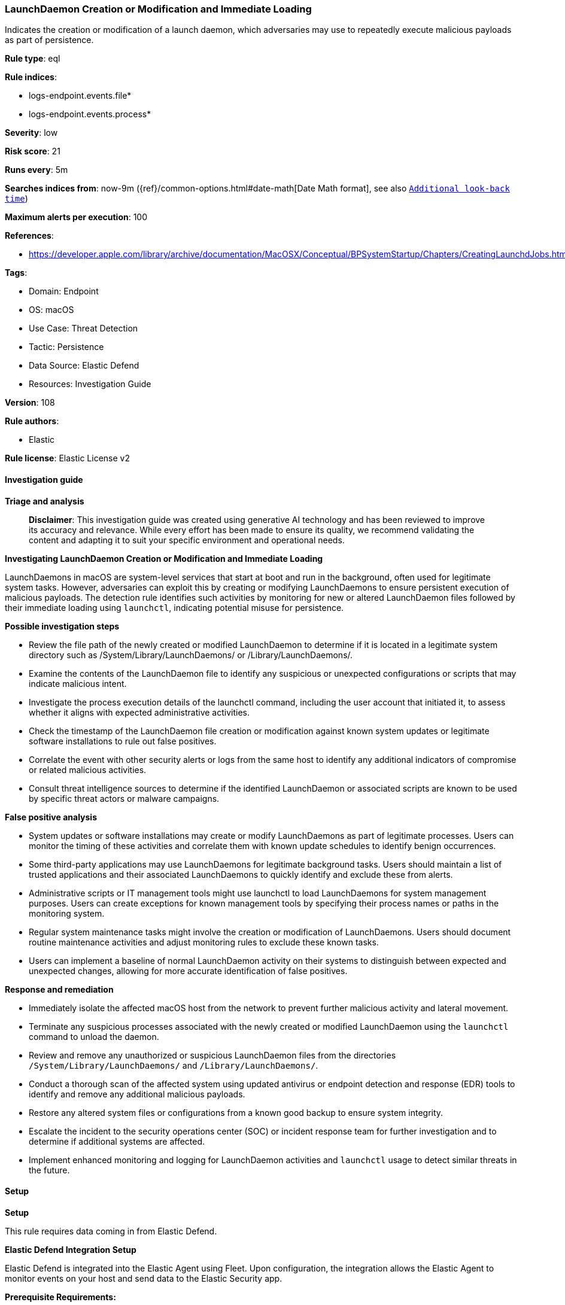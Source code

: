 [[prebuilt-rule-8-15-16-launchdaemon-creation-or-modification-and-immediate-loading]]
=== LaunchDaemon Creation or Modification and Immediate Loading

Indicates the creation or modification of a launch daemon, which adversaries may use to repeatedly execute malicious payloads as part of persistence.

*Rule type*: eql

*Rule indices*: 

* logs-endpoint.events.file*
* logs-endpoint.events.process*

*Severity*: low

*Risk score*: 21

*Runs every*: 5m

*Searches indices from*: now-9m ({ref}/common-options.html#date-math[Date Math format], see also <<rule-schedule, `Additional look-back time`>>)

*Maximum alerts per execution*: 100

*References*: 

* https://developer.apple.com/library/archive/documentation/MacOSX/Conceptual/BPSystemStartup/Chapters/CreatingLaunchdJobs.html

*Tags*: 

* Domain: Endpoint
* OS: macOS
* Use Case: Threat Detection
* Tactic: Persistence
* Data Source: Elastic Defend
* Resources: Investigation Guide

*Version*: 108

*Rule authors*: 

* Elastic

*Rule license*: Elastic License v2


==== Investigation guide



*Triage and analysis*


> **Disclaimer**:
> This investigation guide was created using generative AI technology and has been reviewed to improve its accuracy and relevance. While every effort has been made to ensure its quality, we recommend validating the content and adapting it to suit your specific environment and operational needs.


*Investigating LaunchDaemon Creation or Modification and Immediate Loading*


LaunchDaemons in macOS are system-level services that start at boot and run in the background, often used for legitimate system tasks. However, adversaries can exploit this by creating or modifying LaunchDaemons to ensure persistent execution of malicious payloads. The detection rule identifies such activities by monitoring for new or altered LaunchDaemon files followed by their immediate loading using `launchctl`, indicating potential misuse for persistence.


*Possible investigation steps*


- Review the file path of the newly created or modified LaunchDaemon to determine if it is located in a legitimate system directory such as /System/Library/LaunchDaemons/ or /Library/LaunchDaemons/.
- Examine the contents of the LaunchDaemon file to identify any suspicious or unexpected configurations or scripts that may indicate malicious intent.
- Investigate the process execution details of the launchctl command, including the user account that initiated it, to assess whether it aligns with expected administrative activities.
- Check the timestamp of the LaunchDaemon file creation or modification against known system updates or legitimate software installations to rule out false positives.
- Correlate the event with other security alerts or logs from the same host to identify any additional indicators of compromise or related malicious activities.
- Consult threat intelligence sources to determine if the identified LaunchDaemon or associated scripts are known to be used by specific threat actors or malware campaigns.


*False positive analysis*


- System updates or software installations may create or modify LaunchDaemons as part of legitimate processes. Users can monitor the timing of these activities and correlate them with known update schedules to identify benign occurrences.
- Some third-party applications may use LaunchDaemons for legitimate background tasks. Users should maintain a list of trusted applications and their associated LaunchDaemons to quickly identify and exclude these from alerts.
- Administrative scripts or IT management tools might use launchctl to load LaunchDaemons for system management purposes. Users can create exceptions for known management tools by specifying their process names or paths in the monitoring system.
- Regular system maintenance tasks might involve the creation or modification of LaunchDaemons. Users should document routine maintenance activities and adjust monitoring rules to exclude these known tasks.
- Users can implement a baseline of normal LaunchDaemon activity on their systems to distinguish between expected and unexpected changes, allowing for more accurate identification of false positives.


*Response and remediation*


- Immediately isolate the affected macOS host from the network to prevent further malicious activity and lateral movement.
- Terminate any suspicious processes associated with the newly created or modified LaunchDaemon using the `launchctl` command to unload the daemon.
- Review and remove any unauthorized or suspicious LaunchDaemon files from the directories `/System/Library/LaunchDaemons/` and `/Library/LaunchDaemons/`.
- Conduct a thorough scan of the affected system using updated antivirus or endpoint detection and response (EDR) tools to identify and remove any additional malicious payloads.
- Restore any altered system files or configurations from a known good backup to ensure system integrity.
- Escalate the incident to the security operations center (SOC) or incident response team for further investigation and to determine if additional systems are affected.
- Implement enhanced monitoring and logging for LaunchDaemon activities and `launchctl` usage to detect similar threats in the future.

==== Setup



*Setup*


This rule requires data coming in from Elastic Defend.


*Elastic Defend Integration Setup*

Elastic Defend is integrated into the Elastic Agent using Fleet. Upon configuration, the integration allows the Elastic Agent to monitor events on your host and send data to the Elastic Security app.


*Prerequisite Requirements:*

- Fleet is required for Elastic Defend.
- To configure Fleet Server refer to the https://www.elastic.co/guide/en/fleet/current/fleet-server.html[documentation].


*The following steps should be executed in order to add the Elastic Defend integration on a macOS System:*

- Go to the Kibana home page and click "Add integrations".
- In the query bar, search for "Elastic Defend" and select the integration to see more details about it.
- Click "Add Elastic Defend".
- Configure the integration name and optionally add a description.
- Select the type of environment you want to protect, for MacOS it is recommended to select "Traditional Endpoints".
- Select a configuration preset. Each preset comes with different default settings for Elastic Agent, you can further customize these later by configuring the Elastic Defend integration policy. https://www.elastic.co/guide/en/security/current/configure-endpoint-integration-policy.html[Helper guide].
- We suggest selecting "Complete EDR (Endpoint Detection and Response)" as a configuration setting, that provides "All events; all preventions"
- Enter a name for the agent policy in "New agent policy name". If other agent policies already exist, you can click the "Existing hosts" tab and select an existing policy instead.
For more details on Elastic Agent configuration settings, refer to the https://www.elastic.co/guide/en/fleet/current/agent-policy.html[helper guide].
- Click "Save and Continue".
- To complete the integration, select "Add Elastic Agent to your hosts" and continue to the next section to install the Elastic Agent on your hosts.
For more details on Elastic Defend refer to the https://www.elastic.co/guide/en/security/current/install-endpoint.html[helper guide].


==== Rule query


[source, js]
----------------------------------
sequence by host.id with maxspan=1m
 [file where host.os.type == "macos" and event.type != "deletion" and file.path : ("/System/Library/LaunchDaemons/*", "/Library/LaunchDaemons/*")]
 [process where host.os.type == "macos" and event.type in ("start", "process_started") and process.name == "launchctl" and process.args == "load"]

----------------------------------

*Framework*: MITRE ATT&CK^TM^

* Tactic:
** Name: Persistence
** ID: TA0003
** Reference URL: https://attack.mitre.org/tactics/TA0003/
* Technique:
** Name: Create or Modify System Process
** ID: T1543
** Reference URL: https://attack.mitre.org/techniques/T1543/
